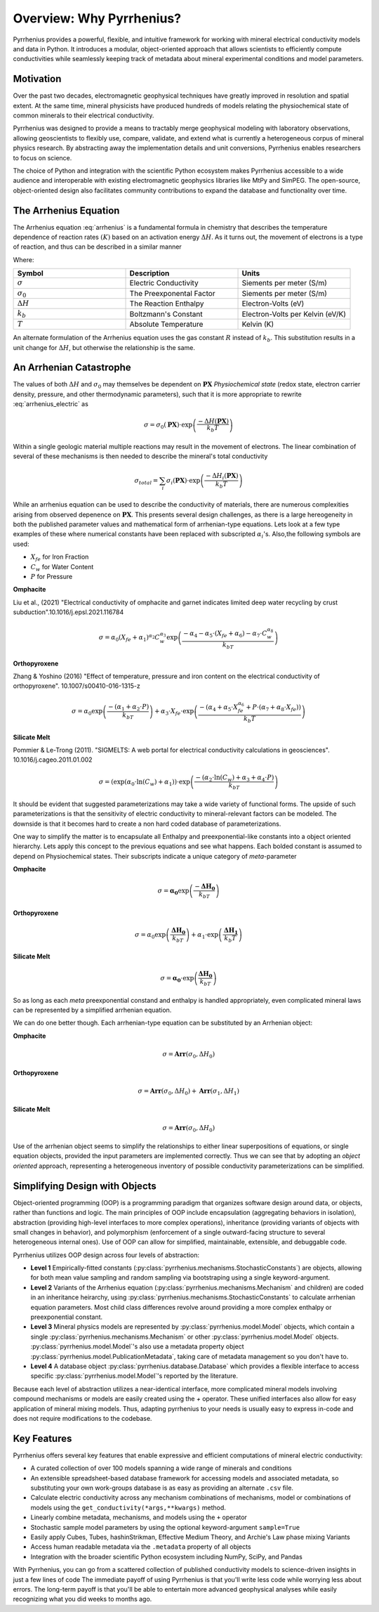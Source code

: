 =========================
Overview: Why Pyrrhenius?
=========================

Pyrrhenius provides a powerful, flexible, and intuitive framework for working with mineral electrical conductivity models and data in Python. It introduces a modular, object-oriented approach that allows scientists to efficiently compute conductivities while seamlessly keeping track of metadata about mineral experimental conditions and model parameters.

Motivation
----------


Over the past two decades, electromagnetic geophysical techniques have greatly improved in resolution and spatial extent. At the same time, mineral physicists have produced hundreds of models relating the physiochemical state of common minerals to their electrical conductivity.

Pyrrhenius was designed to provide a means to tractably merge geophysical modeling with laboratory observations, allowing geoscientists to flexibly use, compare, validate, and extend what is currently a heterogeneous corpus of mineral physics research. By abstracting away the implementation details and unit conversions, Pyrrhenius enables researchers to focus on science.

The choice of Python and integration with the scientific Python ecosystem makes Pyrrhenius accessible to a wide audience and interoperable with existing electromagnetic geophysics libraries like MtPy and SimPEG. The open-source, object-oriented design also facilitates community contributions to expand the database and functionality over time.


The Arrhenius Equation
----------------------

.. math:: 
   :label: arrhenius

   K = A \cdot \exp\left(\frac{-\Delta H}{k_b T}\right)   



The Arrhenius equation :eq:`arrhenius` is a fundamental formula in chemistry that describes the temperature dependence of reaction rates :math:`(K)` based on an activation energy :math:`\Delta H`. As it turns out, the movement of electrons is a type of reaction, and thus can be described in a similar manner

.. math::   
   :label: arrhenius_electric

   \sigma = \sigma_0 \cdot \exp\left(\frac{-\Delta H}{k_b T}\right) 


Where: 

.. list-table:: 
   :widths: 33 33 33
   :header-rows: 1

   * - Symbol
     - Description
     - Units
   * - :math:`\sigma`
     - Electric Conductivity
     - Siements per meter (S/m)
   * - :math:`\sigma_0`
     - The Preexponental Factor
     - Siements per meter (S/m)
   * - :math:`\Delta H`
     - The Reaction Enthalpy
     - Electron-Volts (eV)
   * - :math:`k_b`
     - Boltzmann's Constant
     - Electron-Volts per Kelvin (eV/K)
   * - :math:`T`
     - Absolute Temperature
     - Kelvin (K)
   
An alternate formulation of the Arrhenius equation uses the gas constant :math:`R` instead of :math:`k_b`. This substitution results in a unit change for :math:`\Delta H`, but otherwise the relationship is the same. 

An Arrhenian Catastrophe
------------------------

The values of both :math:`\Delta H` and :math:`\sigma_0` may themselves be dependent on :math:`\mathbf{PX}` *Physiochemical state* (redox state, electron carrier density, pressure, and other thermodynamic parameters), such that it is more appropriate to rewrite :eq:`arrhenius_electric` as

.. math:: 
    
    \sigma = \sigma_0(\mathbf{PX}) \cdot \exp\left(\frac{-\Delta H(\mathbf{PX})}{k_b T}\right)


Within a single geologic material multiple reactions may result in the movement of electrons. The linear combination of several of these mechanisms is then needed to describe the mineral's total conductivity

.. math::

    \sigma_{total} =\sum_i \sigma_i(\mathbf{PX})  \cdot \exp\left(\frac{-\Delta H_i(\mathbf{PX})}{k_b T}\right)


While an arrhenius equation can be used to describe the conductivity of materials, there are numerous complexities arising from observed depenence on :math:`\mathbf{PX}`. This presents several design challenges, as there is a large hereogeneity in both the published parameter values and mathematical form of arrhenian-type equations. Lets look at a few type examples of these
where numerical constants have been replaced with subscripted :math:`\alpha_i`'s. Also,the following symbols are used:

* :math:`X_{fe}` for Iron Fraction 

* :math:`C_w` for Water Content 

* :math:`P` for Pressure


**Omphacite**

Liu et al., (2021) "Electrical conductivity of omphacite and garnet indicates limited deep water recycling by crust subduction".10.1016/j.epsl.2021.116784

.. math::

   \sigma = \alpha_0 (X_{fe} + \alpha_1)^{\alpha_2} C_w^{\alpha_3} \exp\left( \frac{-\alpha_4 - \alpha_5\cdot(X_{fe} + \alpha_6) - \alpha_7\cdot C_w^{\alpha_8}}{k_bT} \right)

**Orthopyroxene**

Zhang & Yoshino (2016) "Effect of temperature, pressure and iron content on the electrical conductivity of orthopyroxene". 10.1007/s00410-016-1315-z

.. math::

   \sigma = \alpha_0 \exp\left( \frac{-(\alpha_1 + \alpha_2 \cdot P)}{k_bT} \right) 
   + \alpha_3 \cdot X_{fe} \cdot \exp\left( \frac{-(\alpha_4 + \alpha_5 \cdot X_{fe}^{\alpha_6} + P \cdot (\alpha_7 + \alpha_8 \cdot X_{fe}))}{k_b T} \right)

**Silicate Melt**

Pommier & Le-Trong (2011). "SIGMELTS: A web portal for electrical conductivity calculations in geosciences". 10.1016/j.cageo.2011.01.002

.. math::

   \sigma = \left( \exp(\alpha_0 \cdot \ln(C_w) + \alpha_1) \right) \cdot \exp\left( \frac{-(\alpha_2 \cdot \ln(C_w) + \alpha_3 + \alpha_4 \cdot P)}{k_bT} \right)

It should be evident that suggested parameterizations may take a wide variety of functional forms.  The upside of such parameterizations  is that the sensitivity of electric conductivity to mineral-relevant factors can be modeled. The downside is that it becomes hard to create a non hard coded database of parameterizations.

One way to simplify the matter is to encapsulate all Enthalpy and preexponential-like constants into a object oriented hierarchy. Lets apply this concept to the previous equations and see what happens. Each bolded constant is assumed to depend on Physiochemical states. Their subscripts indicate a unique category of *meta*-parameter 

**Omphacite**


.. math::

   \sigma = \mathbf{\alpha_0}\exp\left( \frac{-\mathbf{\Delta H_0}}{k_bT} \right)

**Orthopyroxene**

.. math::

   \sigma = \alpha_0 \exp\left( \frac{\mathbf{\Delta H_0}}{k_bT} \right) + \alpha_1 \cdot \exp\left( \frac{ \mathbf{\Delta H_1}}{k_b T} \right)

**Silicate Melt**

.. math::

   \sigma = \mathbf{\alpha_0}\cdot \exp\left( \frac{\mathbf{\Delta H_0}}{k_bT} \right)

So as long as each *meta* preexponential constand and enthalpy is handled appropriately, even complicated mineral laws can be represented by a simplified arrhenian equation. 

We can do one better though. Each arrhenian-type equation can be substituted by an Arrhenian object:

**Omphacite**


.. math::

   \sigma = \mathbf{Arr}(\sigma_0,\Delta H_0)

**Orthopyroxene**


.. math::

   \sigma = \mathbf{Arr}(\sigma_0,\Delta H_0) + \mathbf{Arr}(\sigma_1,\Delta H_1)

**Silicate Melt**


.. math::

   \sigma = \mathbf{Arr}(\sigma_0,\Delta H_0) 

Use of the arrhenian object seems to simplify the relationships to either linear superpositions of equations, or single equation objects, provided the input parameters are implemented correctly. Thus we can see that by adopting an *object oriented* approach, representing a heterogeneous inventory of possible conductivity parameterizations can be simplified. 


Simplifying Design with Objects
---------------------------------

Object-oriented programming (OOP) is a programming paradigm that organizes software design around data, or objects, rather than functions and logic. The main principles of OOP include encapsulation (aggregating behaviors in isolation), abstraction (providing high-level interfaces to more complex operations), inheritance (providing variants of objects with small changes in behavior), and polymorphism (enforcement of a single outward-facing structure to several heterogeneous internal ones). Use of OOP can allow for simplified, maintainable, extensible, and debuggable code. 

Pyrrhenius utilizes OOP design across four levels of abstraction:

- **Level 1** Empirically-fitted constants (:py:class:`pyrrhenius.mechanisms.StochasticConstants`) are objects, allowing for both mean value sampling and random sampling via bootstraping using a single keyword-argument.  

- **Level 2** Variants of the Arrhenius equation (:py:class:`pyrrhenius.mechanisms.Mechanism` and children) are coded in an inheritance heirarchy, using :py:class:`pyrrhenius.mechanisms.StochasticConstants` to calculate arrhenian equation parameters. Most child class differences revolve around providing a more complex enthalpy or preexponential constant.

- **Level 3** Mineral physics models are represented by :py:class:`pyrrhenius.model.Model` objects, which contain a single :py:class:`pyrrhenius.mechanisms.Mechanism` or other :py:class:`pyrrhenius.model.Model` objects. :py:class:`pyrrhenius.model.Model`'s also use a metadata property object :py:class:`pyrrhenius.model.PublicationMetadata`, taking care of metadata management so you don't have to.

- **Level 4** A database  object :py:class:`pyrrhenius.database.Database` which provides a flexible interface to access specific :py:class:`pyrrhenius.model.Model`'s reported by the literature. 

Because each level of abstraction utilizes a near-identical interface, more complicated mineral models involving compound mechanisms or models are easily created using the `+` operator. These unified interfaces also allow for easy application of mineral mixing models.  Thus, adapting pyrrhenius to your needs is usually easy to express in-code and does not require modifications to the codebase.

Key Features 
------------

Pyrrhenius offers several key features that enable expressive and efficient computations of mineral electric conductivity:

- A curated collection of over 100 models spanning a wide range of minerals and conditions

- An extensible spreadsheet-based database framework for accessing models and associated metadata, so substituting your own work-groups database is as easy as providing an alternate ``.csv`` file.

- Calculate electric conductivity across any mechanism combinations of mechanisms, model or combinations of models using the ``get_conductivity(*args,**kwargs)`` method.

- Linearly combine metadata, mechanisms, and models using the ``+`` operator

- Stochastic sample model parameters by using the optional keyword-argument ``sample=True``

- Easily apply Cubes, Tubes, hashinStrikman, Effective Medium Theory, and Archie's Law phase mixing Variants

- Access human readable metadata via the ``.metadata`` property of all objects

- Integration with the broader scientific Python ecosystem including NumPy, SciPy, and Pandas

With Pyrrhenius, you can go from a scattered collection of published conductivity models to science-driven insights in just a few lines of code
The immediate payoff of using Pyrrhenius is that you'll write less code while worrying less about errors. The long-term payoff is that you'll be able to entertain more advanced geophysical analyses while easily recognizing what you did weeks to months ago.